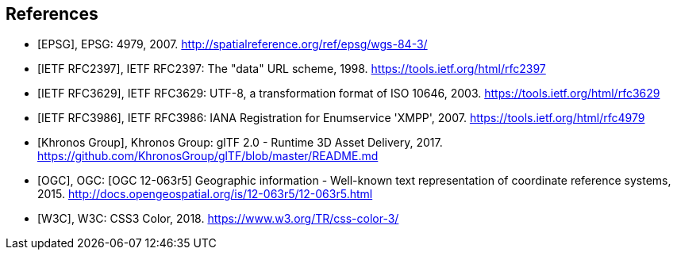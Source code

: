 
[bibliography]
== References

* [[[EPSG,EPSG]]], EPSG: 4979, 2007. http://spatialreference.org/ref/epsg/wgs-84-3/[http://spatialreference.org/ref/epsg/wgs-84-3/]

* [[[IETF_RFC2397,IETF RFC2397]]], IETF RFC2397: The "data" URL scheme, 1998. https://tools.ietf.org/html/rfc2397[https://tools.ietf.org/html/rfc2397]

* [[[IETF_RFC3629,IETF RFC3629]]], IETF RFC3629: UTF-8, a transformation format of ISO 10646, 2003. https://tools.ietf.org/html/rfc3629[https://tools.ietf.org/html/rfc3629]

* [[[IETF_RFC3986,IETF RFC3986]]], IETF RFC3986: IANA Registration for Enumservice 'XMPP', 2007. https://tools.ietf.org/html/rfc4979[https://tools.ietf.org/html/rfc4979]

* [[[Khronos_Group,Khronos Group]]], Khronos Group: glTF 2.0 - Runtime 3D Asset Delivery, 2017. https://github.com/KhronosGroup/glTF/blob/master/README.md[https://github.com/KhronosGroup/glTF/blob/master/README.md]

* [[[OGC,OGC]]], OGC: [OGC 12-063r5] Geographic information - Well-known text representation of coordinate reference systems, 2015. http://docs.opengeospatial.org/is/12-063r5/12-063r5.html[http://docs.opengeospatial.org/is/12-063r5/12-063r5.html]

* [[[W3C,W3C]]], W3C: CSS3 Color, 2018. https://www.w3.org/TR/css-color-3/[https://www.w3.org/TR/css-color-3/]
